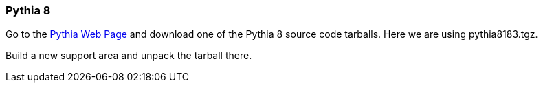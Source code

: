 
Pythia 8
~~~~~~~~

Go to the http://home.thep.lu.se/~torbjorn/Pythia.html[Pythia Web Page] and download 
one of the Pythia 8 source code tarballs. Here we are using +pythia8183.tgz+.

Build a new support area and unpack the tarball there.


